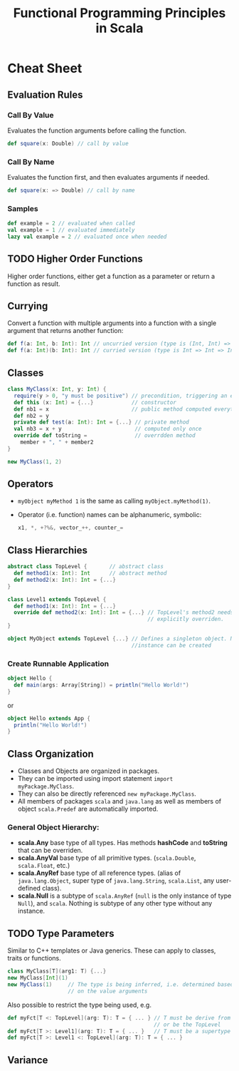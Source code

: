 #+TITLE: Functional Programming Principles in Scala
#+SOURCE: https://www.coursera.org/learn/progfun1/

* Cheat Sheet
** Evaluation Rules
*** Call By Value
Evaluates the function arguments before calling the function.
#+BEGIN_SRC scala
def square(x: Double) // call by value
#+END_SRC
*** Call By Name
Evaluates the function first, and then evaluates arguments if needed.
#+BEGIN_SRC scala
def square(x: => Double) // call by name
#+END_SRC
*** Samples
#+BEGIN_SRC scala
def example = 2 // evaluated when called
val example = 1 // evaluated immediately
lazy val example = 2 // evaluated once when needed
#+END_SRC
** TODO Higher Order Functions
Higher order functions, either get a function as a parameter or return a
function as result.
** Currying
Convert a function with multiple arguments into a function with a single
argument that returns another function:
#+BEGIN_SRC scala
def f(a: Int, b: Int): Int // uncurried version (type is (Int, Int) => Int)
def f(a: Int)(b: Int): Int // curried version (type is Int => Int => Int)
#+END_SRC
** Classes
#+BEGIN_SRC scala
class MyClass(x: Int, y: Int) {
  require(y > 0, "y must be positive") // precondition, triggering an exception
  def this (x: Int) = {...}            // constructor
  def nb1 = x                          // public method computed everytime it's called
  def nb2 = y
  private def test(a: Int): Int = {...} // private method
  val nb3 = x + y                       // computed only once
  override def toString =               // overrdden method
    member + ", " + member2
}

new MyClass(1, 2)
#+END_SRC
** Operators
- ~myObject myMethod 1~ is the same as calling ~myObject.myMethod(1)~.
- Operator (i.e. function) names can be alphanumeric, symbolic:
  #+BEGIN_SRC scala
  x1, *, +?%&, vector_++, counter_=
  #+END_SRC
** Class Hierarchies
#+BEGIN_SRC scala
abstract class TopLevel {       // abstract class
  def method1(x: Int): Int      // abstract method
  def method2(x: Int): Int = {...}
}

class Level1 extends TopLevel {
  def method1(x: Int): Int = {...}
  override def method2(x: Int): Int = {...} // TopLevel's method2 needs to be
                                            // explicitly overriden.
}

object MyObject extends TopLevel {...} // Defines a singleton object. No other
                                       //instance can be created
#+END_SRC
*** Create Runnable Application
#+BEGIN_SRC scala
object Hello {
  def main(args: Array[String]) = println("Hello World!")
}
#+END_SRC
or
#+BEGIN_SRC scala
object Hello extends App {
  println("Hello World!")
}
#+END_SRC
** Class Organization
- Classes and Objects are organized in packages.
- They can be imported using import statement ~import myPackage.MyClass~.
- They can also be directly referenced ~new myPackage.MyClass~.
- All members of packages ~scala~ and ~java.lang~ as well as members of object
  ~scala.Predef~ are automatically imported.
*** General Object Hierarchy:
- *scala.Any* base type of all types. Has methods *hashCode* and *toString* that
  can be overriden.
- *scala.AnyVal* base type of all primitive types. (~scala.Double~,
  ~scala.Float~, etc.)
- *scala.AnyRef* base type of all reference types. (alias of ~java.lang.Object~,
  super type of ~java.lang.String~, ~scala.List~, any user-defined class).
- *scala.Null* is a subtype of ~scala.AnyRef~ (~null~ is the only instance of type
  ~Null~), and ~scala~. Nothing is subtype of any other type without any instance.
** TODO Type Parameters
Similar to C++ templates or Java generics. These can apply to classes, traits or
functions.
#+BEGIN_SRC scala
class MyClass[T](arg1: T) {...}
new MyClass[Int](1)
new MyClass(1)     // The type is being inferred, i.e. determined based
                   // on the value arguments
#+END_SRC

Also possible to restrict the type being used, e.g.
#+BEGIN_SRC scala
def myFct[T <: TopLevel](arg: T): T = { ... } // T must be derive from TopLevel
                                              // or be the TopLevel
def myFct[T >: Level1](arg: T): T = { ... }   // T must be a supertype of Level1
def myFct[T >: Level1 <: TopLevel](arg: T): T = { ... }
#+END_SRC
** Variance
